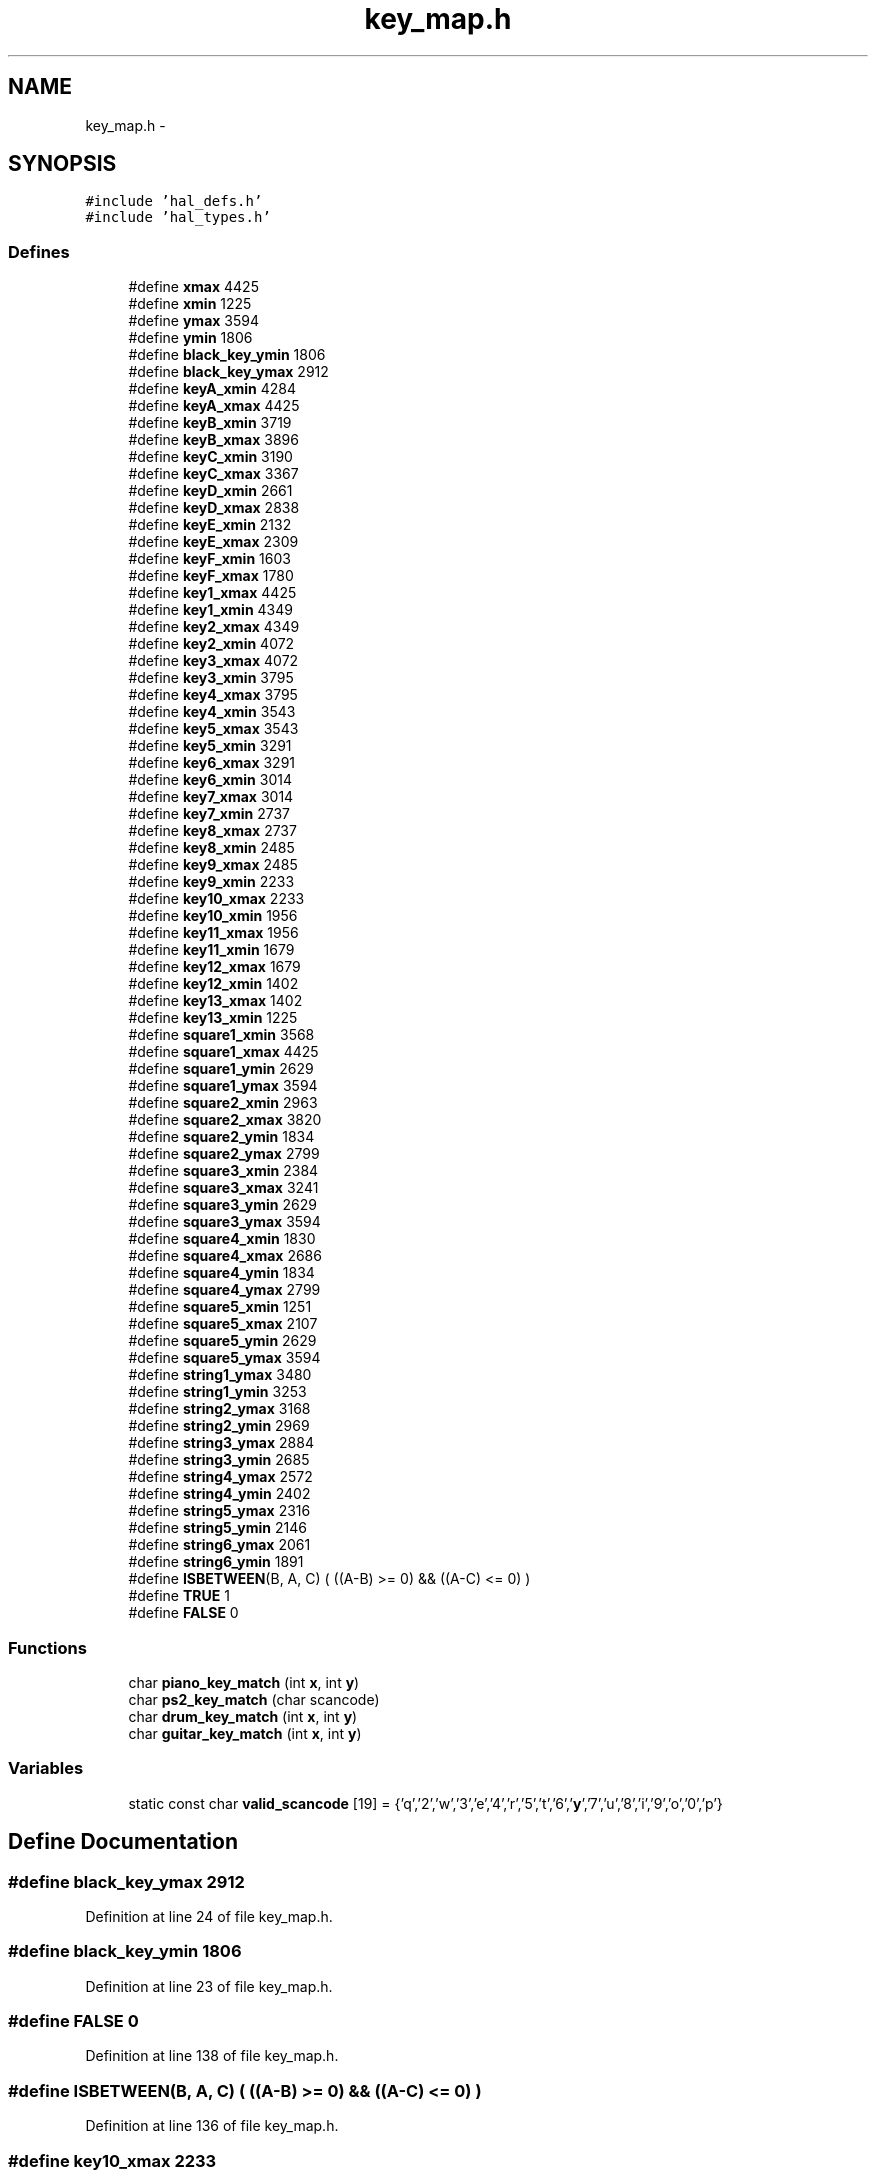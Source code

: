 .TH "key_map.h" 3 "Sat Apr 30 2011" "Version 1.0" "Embedded GarageBand" \" -*- nroff -*-
.ad l
.nh
.SH NAME
key_map.h \- 
.SH SYNOPSIS
.br
.PP
\fC#include 'hal_defs.h'\fP
.br
\fC#include 'hal_types.h'\fP
.br

.SS "Defines"

.in +1c
.ti -1c
.RI "#define \fBxmax\fP   4425"
.br
.ti -1c
.RI "#define \fBxmin\fP   1225"
.br
.ti -1c
.RI "#define \fBymax\fP   3594"
.br
.ti -1c
.RI "#define \fBymin\fP   1806"
.br
.ti -1c
.RI "#define \fBblack_key_ymin\fP   1806"
.br
.ti -1c
.RI "#define \fBblack_key_ymax\fP   2912"
.br
.ti -1c
.RI "#define \fBkeyA_xmin\fP   4284"
.br
.ti -1c
.RI "#define \fBkeyA_xmax\fP   4425"
.br
.ti -1c
.RI "#define \fBkeyB_xmin\fP   3719"
.br
.ti -1c
.RI "#define \fBkeyB_xmax\fP   3896"
.br
.ti -1c
.RI "#define \fBkeyC_xmin\fP   3190"
.br
.ti -1c
.RI "#define \fBkeyC_xmax\fP   3367"
.br
.ti -1c
.RI "#define \fBkeyD_xmin\fP   2661"
.br
.ti -1c
.RI "#define \fBkeyD_xmax\fP   2838"
.br
.ti -1c
.RI "#define \fBkeyE_xmin\fP   2132"
.br
.ti -1c
.RI "#define \fBkeyE_xmax\fP   2309"
.br
.ti -1c
.RI "#define \fBkeyF_xmin\fP   1603"
.br
.ti -1c
.RI "#define \fBkeyF_xmax\fP   1780"
.br
.ti -1c
.RI "#define \fBkey1_xmax\fP   4425"
.br
.ti -1c
.RI "#define \fBkey1_xmin\fP   4349"
.br
.ti -1c
.RI "#define \fBkey2_xmax\fP   4349"
.br
.ti -1c
.RI "#define \fBkey2_xmin\fP   4072"
.br
.ti -1c
.RI "#define \fBkey3_xmax\fP   4072"
.br
.ti -1c
.RI "#define \fBkey3_xmin\fP   3795"
.br
.ti -1c
.RI "#define \fBkey4_xmax\fP   3795"
.br
.ti -1c
.RI "#define \fBkey4_xmin\fP   3543"
.br
.ti -1c
.RI "#define \fBkey5_xmax\fP   3543"
.br
.ti -1c
.RI "#define \fBkey5_xmin\fP   3291"
.br
.ti -1c
.RI "#define \fBkey6_xmax\fP   3291"
.br
.ti -1c
.RI "#define \fBkey6_xmin\fP   3014"
.br
.ti -1c
.RI "#define \fBkey7_xmax\fP   3014"
.br
.ti -1c
.RI "#define \fBkey7_xmin\fP   2737"
.br
.ti -1c
.RI "#define \fBkey8_xmax\fP   2737"
.br
.ti -1c
.RI "#define \fBkey8_xmin\fP   2485"
.br
.ti -1c
.RI "#define \fBkey9_xmax\fP   2485"
.br
.ti -1c
.RI "#define \fBkey9_xmin\fP   2233"
.br
.ti -1c
.RI "#define \fBkey10_xmax\fP   2233"
.br
.ti -1c
.RI "#define \fBkey10_xmin\fP   1956"
.br
.ti -1c
.RI "#define \fBkey11_xmax\fP   1956"
.br
.ti -1c
.RI "#define \fBkey11_xmin\fP   1679"
.br
.ti -1c
.RI "#define \fBkey12_xmax\fP   1679"
.br
.ti -1c
.RI "#define \fBkey12_xmin\fP   1402"
.br
.ti -1c
.RI "#define \fBkey13_xmax\fP   1402"
.br
.ti -1c
.RI "#define \fBkey13_xmin\fP   1225"
.br
.ti -1c
.RI "#define \fBsquare1_xmin\fP   3568"
.br
.ti -1c
.RI "#define \fBsquare1_xmax\fP   4425"
.br
.ti -1c
.RI "#define \fBsquare1_ymin\fP   2629"
.br
.ti -1c
.RI "#define \fBsquare1_ymax\fP   3594"
.br
.ti -1c
.RI "#define \fBsquare2_xmin\fP   2963"
.br
.ti -1c
.RI "#define \fBsquare2_xmax\fP   3820"
.br
.ti -1c
.RI "#define \fBsquare2_ymin\fP   1834"
.br
.ti -1c
.RI "#define \fBsquare2_ymax\fP   2799"
.br
.ti -1c
.RI "#define \fBsquare3_xmin\fP   2384"
.br
.ti -1c
.RI "#define \fBsquare3_xmax\fP   3241"
.br
.ti -1c
.RI "#define \fBsquare3_ymin\fP   2629"
.br
.ti -1c
.RI "#define \fBsquare3_ymax\fP   3594"
.br
.ti -1c
.RI "#define \fBsquare4_xmin\fP   1830"
.br
.ti -1c
.RI "#define \fBsquare4_xmax\fP   2686"
.br
.ti -1c
.RI "#define \fBsquare4_ymin\fP   1834"
.br
.ti -1c
.RI "#define \fBsquare4_ymax\fP   2799"
.br
.ti -1c
.RI "#define \fBsquare5_xmin\fP   1251"
.br
.ti -1c
.RI "#define \fBsquare5_xmax\fP   2107"
.br
.ti -1c
.RI "#define \fBsquare5_ymin\fP   2629"
.br
.ti -1c
.RI "#define \fBsquare5_ymax\fP   3594"
.br
.ti -1c
.RI "#define \fBstring1_ymax\fP   3480"
.br
.ti -1c
.RI "#define \fBstring1_ymin\fP   3253"
.br
.ti -1c
.RI "#define \fBstring2_ymax\fP   3168"
.br
.ti -1c
.RI "#define \fBstring2_ymin\fP   2969"
.br
.ti -1c
.RI "#define \fBstring3_ymax\fP   2884"
.br
.ti -1c
.RI "#define \fBstring3_ymin\fP   2685"
.br
.ti -1c
.RI "#define \fBstring4_ymax\fP   2572"
.br
.ti -1c
.RI "#define \fBstring4_ymin\fP   2402"
.br
.ti -1c
.RI "#define \fBstring5_ymax\fP   2316"
.br
.ti -1c
.RI "#define \fBstring5_ymin\fP   2146"
.br
.ti -1c
.RI "#define \fBstring6_ymax\fP   2061"
.br
.ti -1c
.RI "#define \fBstring6_ymin\fP   1891"
.br
.ti -1c
.RI "#define \fBISBETWEEN\fP(B, A, C)   ( ((A-B) >= 0) && ((A-C) <= 0) )"
.br
.ti -1c
.RI "#define \fBTRUE\fP   1"
.br
.ti -1c
.RI "#define \fBFALSE\fP   0"
.br
.in -1c
.SS "Functions"

.in +1c
.ti -1c
.RI "char \fBpiano_key_match\fP (int \fBx\fP, int \fBy\fP)"
.br
.ti -1c
.RI "char \fBps2_key_match\fP (char scancode)"
.br
.ti -1c
.RI "char \fBdrum_key_match\fP (int \fBx\fP, int \fBy\fP)"
.br
.ti -1c
.RI "char \fBguitar_key_match\fP (int \fBx\fP, int \fBy\fP)"
.br
.in -1c
.SS "Variables"

.in +1c
.ti -1c
.RI "static const char \fBvalid_scancode\fP [19] = {'q','2','w','3','e','4','r','5','t','6','\fBy\fP','7','u','8','i','9','o','0','p'}"
.br
.in -1c
.SH "Define Documentation"
.PP 
.SS "#define black_key_ymax   2912"
.PP
Definition at line 24 of file key_map.h.
.SS "#define black_key_ymin   1806"
.PP
Definition at line 23 of file key_map.h.
.SS "#define FALSE   0"
.PP
Definition at line 138 of file key_map.h.
.SS "#define ISBETWEEN(B, A, C)   ( ((A-B) >= 0) && ((A-C) <= 0) )"
.PP
Definition at line 136 of file key_map.h.
.SS "#define key10_xmax   2233"
.PP
Definition at line 71 of file key_map.h.
.SS "#define key10_xmin   1956"
.PP
Definition at line 72 of file key_map.h.
.SS "#define key11_xmax   1956"
.PP
Definition at line 74 of file key_map.h.
.SS "#define key11_xmin   1679"
.PP
Definition at line 75 of file key_map.h.
.SS "#define key12_xmax   1679"
.PP
Definition at line 77 of file key_map.h.
.SS "#define key12_xmin   1402"
.PP
Definition at line 78 of file key_map.h.
.SS "#define key13_xmax   1402"
.PP
Definition at line 80 of file key_map.h.
.SS "#define key13_xmin   1225"
.PP
Definition at line 81 of file key_map.h.
.SS "#define key1_xmax   4425"
.PP
Definition at line 44 of file key_map.h.
.SS "#define key1_xmin   4349"
.PP
Definition at line 45 of file key_map.h.
.SS "#define key2_xmax   4349"
.PP
Definition at line 47 of file key_map.h.
.SS "#define key2_xmin   4072"
.PP
Definition at line 48 of file key_map.h.
.SS "#define key3_xmax   4072"
.PP
Definition at line 50 of file key_map.h.
.SS "#define key3_xmin   3795"
.PP
Definition at line 51 of file key_map.h.
.SS "#define key4_xmax   3795"
.PP
Definition at line 53 of file key_map.h.
.SS "#define key4_xmin   3543"
.PP
Definition at line 54 of file key_map.h.
.SS "#define key5_xmax   3543"
.PP
Definition at line 56 of file key_map.h.
.SS "#define key5_xmin   3291"
.PP
Definition at line 57 of file key_map.h.
.SS "#define key6_xmax   3291"
.PP
Definition at line 59 of file key_map.h.
.SS "#define key6_xmin   3014"
.PP
Definition at line 60 of file key_map.h.
.SS "#define key7_xmax   3014"
.PP
Definition at line 62 of file key_map.h.
.SS "#define key7_xmin   2737"
.PP
Definition at line 63 of file key_map.h.
.SS "#define key8_xmax   2737"
.PP
Definition at line 65 of file key_map.h.
.SS "#define key8_xmin   2485"
.PP
Definition at line 66 of file key_map.h.
.SS "#define key9_xmax   2485"
.PP
Definition at line 68 of file key_map.h.
.SS "#define key9_xmin   2233"
.PP
Definition at line 69 of file key_map.h.
.SS "#define keyA_xmax   4425"
.PP
Definition at line 27 of file key_map.h.
.SS "#define keyA_xmin   4284"
.PP
Definition at line 26 of file key_map.h.
.SS "#define keyB_xmax   3896"
.PP
Definition at line 30 of file key_map.h.
.SS "#define keyB_xmin   3719"
.PP
Definition at line 29 of file key_map.h.
.SS "#define keyC_xmax   3367"
.PP
Definition at line 33 of file key_map.h.
.SS "#define keyC_xmin   3190"
.PP
Definition at line 32 of file key_map.h.
.SS "#define keyD_xmax   2838"
.PP
Definition at line 36 of file key_map.h.
.SS "#define keyD_xmin   2661"
.PP
Definition at line 35 of file key_map.h.
.SS "#define keyE_xmax   2309"
.PP
Definition at line 39 of file key_map.h.
.SS "#define keyE_xmin   2132"
.PP
Definition at line 38 of file key_map.h.
.SS "#define keyF_xmax   1780"
.PP
Definition at line 42 of file key_map.h.
.SS "#define keyF_xmin   1603"
.PP
Definition at line 41 of file key_map.h.
.SS "#define square1_xmax   4425"
.PP
Definition at line 88 of file key_map.h.
.SS "#define square1_xmin   3568"
.PP
Definition at line 87 of file key_map.h.
.SS "#define square1_ymax   3594"
.PP
Definition at line 90 of file key_map.h.
.SS "#define square1_ymin   2629"
.PP
Definition at line 89 of file key_map.h.
.SS "#define square2_xmax   3820"
.PP
Definition at line 93 of file key_map.h.
.SS "#define square2_xmin   2963"
.PP
Definition at line 92 of file key_map.h.
.SS "#define square2_ymax   2799"
.PP
Definition at line 95 of file key_map.h.
.SS "#define square2_ymin   1834"
.PP
Definition at line 94 of file key_map.h.
.SS "#define square3_xmax   3241"
.PP
Definition at line 98 of file key_map.h.
.SS "#define square3_xmin   2384"
.PP
Definition at line 97 of file key_map.h.
.SS "#define square3_ymax   3594"
.PP
Definition at line 100 of file key_map.h.
.SS "#define square3_ymin   2629"
.PP
Definition at line 99 of file key_map.h.
.SS "#define square4_xmax   2686"
.PP
Definition at line 103 of file key_map.h.
.SS "#define square4_xmin   1830"
.PP
Definition at line 102 of file key_map.h.
.SS "#define square4_ymax   2799"
.PP
Definition at line 105 of file key_map.h.
.SS "#define square4_ymin   1834"
.PP
Definition at line 104 of file key_map.h.
.SS "#define square5_xmax   2107"
.PP
Definition at line 108 of file key_map.h.
.SS "#define square5_xmin   1251"
.PP
Definition at line 107 of file key_map.h.
.SS "#define square5_ymax   3594"
.PP
Definition at line 110 of file key_map.h.
.SS "#define square5_ymin   2629"
.PP
Definition at line 109 of file key_map.h.
.SS "#define string1_ymax   3480"
.PP
Definition at line 114 of file key_map.h.
.SS "#define string1_ymin   3253"
.PP
Definition at line 115 of file key_map.h.
.SS "#define string2_ymax   3168"
.PP
Definition at line 117 of file key_map.h.
.SS "#define string2_ymin   2969"
.PP
Definition at line 118 of file key_map.h.
.SS "#define string3_ymax   2884"
.PP
Definition at line 120 of file key_map.h.
.SS "#define string3_ymin   2685"
.PP
Definition at line 121 of file key_map.h.
.SS "#define string4_ymax   2572"
.PP
Definition at line 123 of file key_map.h.
.SS "#define string4_ymin   2402"
.PP
Definition at line 124 of file key_map.h.
.SS "#define string5_ymax   2316"
.PP
Definition at line 126 of file key_map.h.
.SS "#define string5_ymin   2146"
.PP
Definition at line 127 of file key_map.h.
.SS "#define string6_ymax   2061"
.PP
Definition at line 129 of file key_map.h.
.SS "#define string6_ymin   1891"
.PP
Definition at line 130 of file key_map.h.
.SS "#define TRUE   1"
.PP
Definition at line 137 of file key_map.h.
.SS "#define xmax   4425"
.PP
Definition at line 16 of file key_map.h.
.SS "#define xmin   1225"
.PP
Definition at line 17 of file key_map.h.
.SS "#define ymax   3594"
.PP
Definition at line 18 of file key_map.h.
.SS "#define ymin   1806"
.PP
Definition at line 19 of file key_map.h.
.SH "Function Documentation"
.PP 
.SS "char drum_key_match (intx, inty)"
.PP
Definition at line 203 of file key_map.c.
.PP
.nf
{
        char key_note = 0;
        
        if(ISBETWEEN(xmin,x,xmax) && ISBETWEEN(ymin,y,ymax))    //check if it is in logical range of lcd
        {
                if(ISBETWEEN(square1_xmin, x, square1_xmax) && ISBETWEEN(square1_ymin, y, square1_ymax))
                                key_note = 40;          //Drum 1 SNARE DRUM
                else if(ISBETWEEN(square2_xmin, x, square2_xmax) && ISBETWEEN(square2_ymin, y, square2_ymax))
                                key_note = 36;          //Drum 2 Bass drum      
                else if(ISBETWEEN(square3_xmin, x, square3_xmax) && ISBETWEEN(square3_ymin, y, square3_ymax))
                                key_note = 48;          //drum 3 Tom Tom drum
                else if(ISBETWEEN(square4_xmin, x, square4_xmax) && ISBETWEEN(square4_ymin, y, square4_ymax))
                                key_note = 41;          //Drum 4 Low Floor tom
                else if(ISBETWEEN(square5_xmin, x, square5_xmax) && ISBETWEEN(square5_ymin, y, square5_ymax))
                                key_note = 51;          //Cymbal ride cymbal 1
                else
                        key_note = 0;

        }
                else    //bound check else
        {
                key_note=0;
        }//end of bound check

    //tx1_send(&key_note, 1);
        return key_note;
}
.fi
.SS "char guitar_key_match (intx, inty)"
.PP
Definition at line 244 of file key_map.c.
.PP
.nf
{
        char key_note=0;
        
        if(ISBETWEEN(xmin,x,xmax) && ISBETWEEN(ymin,y,ymax))    //check if it is in logical range of lcd
        {
                if(ISBETWEEN(string1_ymin, y, string1_ymax))    //String 1 Thickest string
                        key_note = 52;
                else if(ISBETWEEN(string2_ymin, y, string2_ymax))       //String 2
                        key_note = 57;
                else if(ISBETWEEN(string3_ymin, y, string3_ymax))       //String 3
                        key_note = 62;
                else if(ISBETWEEN(string4_ymin, y, string4_ymax))       //String 4
                        key_note = 67;
                else if(ISBETWEEN(string5_ymin, y, string5_ymax))       //String 5
                        key_note = 71;
                else if(ISBETWEEN(string6_ymin, y, string6_ymax))       //String 6
                        key_note = 76;
                else
                        key_note=0;
        
        }       
        else    //bound check else
        {
                key_note=0;
        }//end of bound check

        return key_note;
}
.fi
.SS "char piano_key_match (intx, inty)"
.PP
Definition at line 31 of file key_map.c.
.PP
.nf
{
        volatile unsigned char BLACK_KEY = TRUE;
        volatile unsigned char WHITE_KEY = TRUE;
        char key_note=0;
        char center_note = 0x3C;
        
        if(ISBETWEEN(xmin,x,xmax) && ISBETWEEN(ymin,y,ymax))    //check if it is in logical range of lcd
        {
                if(ISBETWEEN(black_key_ymin ,y ,black_key_ymax))        //check if it is a black key only
                {                       
                        if(ISBETWEEN(keyA_xmin ,x ,keyA_xmax))                  //check is key A is pressed
                        {
                                key_note=center_note - 16;
                        }
                        else if(ISBETWEEN(keyB_xmin ,x ,keyB_xmax))             //check is key B is pressed
                        {
                                key_note=center_note - 10;
                        }
                        else if(ISBETWEEN(keyC_xmin ,x ,keyC_xmax))             //check is key C is pressed
                        {
                                key_note=center_note - 4;
                        }
                        else if(ISBETWEEN(keyD_xmin ,x ,keyD_xmax))             //check is key D is pressed
                        {
                                key_note=center_note + 2;
                        }
                        else if(ISBETWEEN(keyE_xmin ,x ,keyE_xmax))             //check is key E is pressed
                        {
                                key_note=center_note + 8;
                        }
                        else if(ISBETWEEN(keyF_xmin ,x ,keyF_xmax))             //check is key F is pressed
                        {
                                key_note=center_note + 14;
                        }
                        else
                        {
                                BLACK_KEY = FALSE;
                                key_note=0;
                                //printf('The key pressed is not a black key\n\r');
                        }
                }
                else
                {
                      BLACK_KEY = FALSE;
                      key_note=0;
                        //printf('It is definately not a black Key. Check for white key\n\r');
                }
                
                if(BLACK_KEY==FALSE)    //see if black key is already found. WHy take pains to check for white key also.
                {
                        if(ISBETWEEN(key1_xmin ,x ,key1_xmax))  //check if white key1 is pressed
                        {
                                key_note=center_note - 18;
                        }
                        else if(ISBETWEEN(key2_xmin ,x ,key2_xmax))     //check if white key2 is pressed
                        {
                                key_note=center_note - 14;
                        }
                        else if(ISBETWEEN(key3_xmin ,x ,key3_xmax))     //check if white key3 is pressed
                        {
                                key_note=center_note - 12;
                        }
                        else if(ISBETWEEN(key4_xmin ,x ,key4_xmax))     //check if white key4 is pressed
                        {
                                key_note=center_note - 8;
                        }
                        else if(ISBETWEEN(key5_xmin ,x ,key5_xmax))     //check if white key5 is pressed
                        {
                                key_note=center_note - 6;
                        }
                        else if(ISBETWEEN(key6_xmin ,x ,key6_xmax))     //check if white key6 is pressed
                        {
                                key_note=center_note - 2;
                        }
                        else if(ISBETWEEN(key7_xmin ,x ,key7_xmax))     //check if white key7 is pressed
                        {
                                key_note=center_note;
                        }
                        else if(ISBETWEEN(key8_xmin ,x ,key8_xmax))     //check if white key8 is pressed
                        {
                                key_note=center_note + 4;
                        }
                        else if(ISBETWEEN(key9_xmin ,x ,key9_xmax))     //check if white key9 is pressed
                        {
                                key_note=center_note + 6;
                        }
                        else if(ISBETWEEN(key10_xmin ,x ,key10_xmax))   //check if white key10 is pressed
                        {
                                key_note=center_note + 10;
                        }
                        else if(ISBETWEEN(key11_xmin ,x ,key11_xmax))   //check if white key11 is pressed
                        {
                                key_note=center_note + 12;
                        }
                        else if(ISBETWEEN(key12_xmin ,x ,key12_xmax))   //check if white key12 is pressed
                        {
                                key_note=center_note + 16;
                        }
                        else if(ISBETWEEN(key13_xmin ,x ,key13_xmax))   //check if white key13 is pressed
                        {
                                key_note=center_note + 18;
                        }
                        else    //touched within bounds. NO white key. No black key. SO what the hell is detected???
                        {
                                WHITE_KEY=FALSE;
                                key_note=0;
                        }
                }
                else    //white key check ELSE
                {
                        WHITE_KEY=FALSE;
                        //printf('Not checking for white key. Black key already detected in the previous check\n\r');
                }               //END of white key check
        }       
        else    //bound check else
        {
                BLACK_KEY=FALSE;
                WHITE_KEY=FALSE;
                //printf('Data is out of Bounds. X = %d   Y = %d\n\r\n\r',x,y);
                key_note=0;
        }//end of bound check

        //tx1_send(&key_note, 1);
        return key_note;
}
.fi
.SS "char ps2_key_match (charscancode)"
.PP
Definition at line 170 of file key_map.c.
.PP
.nf
{
        char i=0;
        char keynote=0;
        char base_keynote = 0x3C-18;
        
        for(i=0;i<19;i++)
        {
                if(scancode == valid_scancode[i])
                {
                        keynote = base_keynote + (i*2);
                        break;
                }
        }
        return keynote;
}
.fi
.SH "Variable Documentation"
.PP 
.SS "const char \fBvalid_scancode\fP[19] = {'q','2','w','3','e','4','r','5','t','6','\fBy\fP','7','u','8','i','9','o','0','p'}\fC [static]\fP"
.PP
Definition at line 144 of file key_map.h.
.SH "Author"
.PP 
Generated automatically by Doxygen for Embedded GarageBand from the source code.
